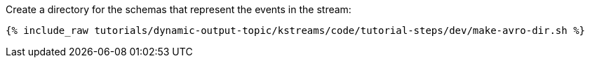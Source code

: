 ////
   Include this step if you have one or more Avro schemas for your tutorial.

Here is some example text from an existing tutorial you can use for a starting point, change it as you need to.

This tutorial uses three streams: one called `movies` that holds movie reference data, one called `ratings` that holds a stream of inbound movie ratings, and one called `rated-movies` that holds the result of the join between ratings and movies. Let's create schemas for all three.

////
Create a directory for the schemas that represent the events in the stream:

+++++
<pre class="snippet"><code class="shell">{% include_raw tutorials/dynamic-output-topic/kstreams/code/tutorial-steps/dev/make-avro-dir.sh %}</code></pre>
+++++
